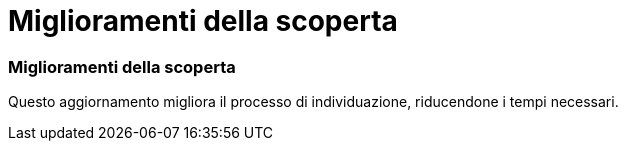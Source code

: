 = Miglioramenti della scoperta
:allow-uri-read: 




=== Miglioramenti della scoperta

Questo aggiornamento migliora il processo di individuazione, riducendone i tempi necessari.
